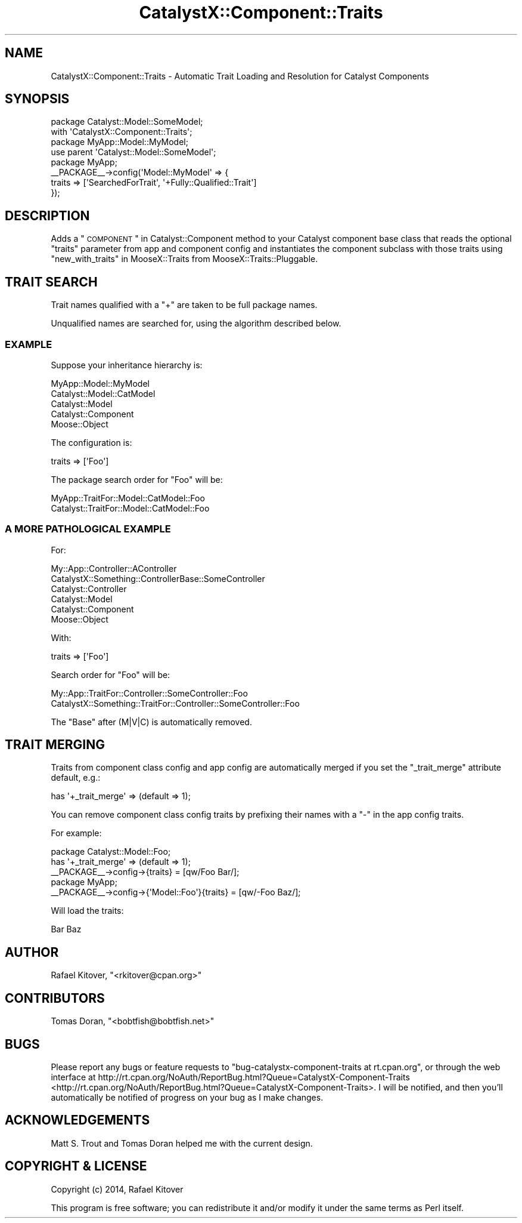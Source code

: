 .\" Automatically generated by Pod::Man 2.25 (Pod::Simple 3.20)
.\"
.\" Standard preamble:
.\" ========================================================================
.de Sp \" Vertical space (when we can't use .PP)
.if t .sp .5v
.if n .sp
..
.de Vb \" Begin verbatim text
.ft CW
.nf
.ne \\$1
..
.de Ve \" End verbatim text
.ft R
.fi
..
.\" Set up some character translations and predefined strings.  \*(-- will
.\" give an unbreakable dash, \*(PI will give pi, \*(L" will give a left
.\" double quote, and \*(R" will give a right double quote.  \*(C+ will
.\" give a nicer C++.  Capital omega is used to do unbreakable dashes and
.\" therefore won't be available.  \*(C` and \*(C' expand to `' in nroff,
.\" nothing in troff, for use with C<>.
.tr \(*W-
.ds C+ C\v'-.1v'\h'-1p'\s-2+\h'-1p'+\s0\v'.1v'\h'-1p'
.ie n \{\
.    ds -- \(*W-
.    ds PI pi
.    if (\n(.H=4u)&(1m=24u) .ds -- \(*W\h'-12u'\(*W\h'-12u'-\" diablo 10 pitch
.    if (\n(.H=4u)&(1m=20u) .ds -- \(*W\h'-12u'\(*W\h'-8u'-\"  diablo 12 pitch
.    ds L" ""
.    ds R" ""
.    ds C` ""
.    ds C' ""
'br\}
.el\{\
.    ds -- \|\(em\|
.    ds PI \(*p
.    ds L" ``
.    ds R" ''
'br\}
.\"
.\" Escape single quotes in literal strings from groff's Unicode transform.
.ie \n(.g .ds Aq \(aq
.el       .ds Aq '
.\"
.\" If the F register is turned on, we'll generate index entries on stderr for
.\" titles (.TH), headers (.SH), subsections (.SS), items (.Ip), and index
.\" entries marked with X<> in POD.  Of course, you'll have to process the
.\" output yourself in some meaningful fashion.
.ie \nF \{\
.    de IX
.    tm Index:\\$1\t\\n%\t"\\$2"
..
.    nr % 0
.    rr F
.\}
.el \{\
.    de IX
..
.\}
.\" ========================================================================
.\"
.IX Title "CatalystX::Component::Traits 3"
.TH CatalystX::Component::Traits 3 "2014-01-14" "perl v5.16.3" "User Contributed Perl Documentation"
.\" For nroff, turn off justification.  Always turn off hyphenation; it makes
.\" way too many mistakes in technical documents.
.if n .ad l
.nh
.SH "NAME"
CatalystX::Component::Traits \- Automatic Trait Loading and Resolution for Catalyst Components
.SH "SYNOPSIS"
.IX Header "SYNOPSIS"
.Vb 2
\&    package Catalyst::Model::SomeModel;
\&    with \*(AqCatalystX::Component::Traits\*(Aq;
\&
\&    package MyApp::Model::MyModel;
\&    use parent \*(AqCatalyst::Model::SomeModel\*(Aq;
\&
\&    package MyApp;
\&
\&    _\|_PACKAGE_\|_\->config(\*(AqModel::MyModel\*(Aq => {
\&        traits => [\*(AqSearchedForTrait\*(Aq, \*(Aq+Fully::Qualified::Trait\*(Aq]
\&    });
.Ve
.SH "DESCRIPTION"
.IX Header "DESCRIPTION"
Adds a \*(L"\s-1COMPONENT\s0\*(R" in Catalyst::Component method to your Catalyst component
base class that reads the optional \f(CW\*(C`traits\*(C'\fR parameter from app and component
config and instantiates the component subclass with those traits using
\&\*(L"new_with_traits\*(R" in MooseX::Traits from MooseX::Traits::Pluggable.
.SH "TRAIT SEARCH"
.IX Header "TRAIT SEARCH"
Trait names qualified with a \f(CW\*(C`+\*(C'\fR are taken to be full package names.
.PP
Unqualified names are searched for, using the algorithm described below.
.SS "\s-1EXAMPLE\s0"
.IX Subsection "EXAMPLE"
Suppose your inheritance hierarchy is:
.PP
.Vb 5
\&    MyApp::Model::MyModel
\&    Catalyst::Model::CatModel
\&    Catalyst::Model
\&    Catalyst::Component
\&    Moose::Object
.Ve
.PP
The configuration is:
.PP
.Vb 1
\&    traits => [\*(AqFoo\*(Aq]
.Ve
.PP
The package search order for \f(CW\*(C`Foo\*(C'\fR will be:
.PP
.Vb 2
\&    MyApp::TraitFor::Model::CatModel::Foo
\&    Catalyst::TraitFor::Model::CatModel::Foo
.Ve
.SS "A \s-1MORE\s0 \s-1PATHOLOGICAL\s0 \s-1EXAMPLE\s0"
.IX Subsection "A MORE PATHOLOGICAL EXAMPLE"
For:
.PP
.Vb 6
\&    My::App::Controller::AController
\&    CatalystX::Something::ControllerBase::SomeController
\&    Catalyst::Controller
\&    Catalyst::Model
\&    Catalyst::Component
\&    Moose::Object
.Ve
.PP
With:
.PP
.Vb 1
\&    traits => [\*(AqFoo\*(Aq]
.Ve
.PP
Search order for \f(CW\*(C`Foo\*(C'\fR will be:
.PP
.Vb 2
\&    My::App::TraitFor::Controller::SomeController::Foo
\&    CatalystX::Something::TraitFor::Controller::SomeController::Foo
.Ve
.PP
The \f(CW\*(C`Base\*(C'\fR after (M|V|C) is automatically removed.
.SH "TRAIT MERGING"
.IX Header "TRAIT MERGING"
Traits from component class config and app config are automatically merged if
you set the \f(CW\*(C`_trait_merge\*(C'\fR attribute default, e.g.:
.PP
.Vb 1
\&    has \*(Aq+_trait_merge\*(Aq => (default => 1);
.Ve
.PP
You can remove component class config traits by prefixing their names with a
\&\f(CW\*(C`\-\*(C'\fR in the app config traits.
.PP
For example:
.PP
.Vb 3
\&    package Catalyst::Model::Foo;
\&    has \*(Aq+_trait_merge\*(Aq => (default => 1);
\&    _\|_PACKAGE_\|_\->config\->{traits} = [qw/Foo Bar/];
\&
\&    package MyApp;
\&    _\|_PACKAGE_\|_\->config\->{\*(AqModel::Foo\*(Aq}{traits} = [qw/\-Foo Baz/];
.Ve
.PP
Will load the traits:
.PP
.Vb 1
\&    Bar Baz
.Ve
.SH "AUTHOR"
.IX Header "AUTHOR"
Rafael Kitover, \f(CW\*(C`<rkitover@cpan.org>\*(C'\fR
.SH "CONTRIBUTORS"
.IX Header "CONTRIBUTORS"
Tomas Doran, \f(CW\*(C`<bobtfish@bobtfish.net>\*(C'\fR
.SH "BUGS"
.IX Header "BUGS"
Please report any bugs or feature requests to \f(CW\*(C`bug\-catalystx\-component\-traits
at rt.cpan.org\*(C'\fR, or through the web interface at
http://rt.cpan.org/NoAuth/ReportBug.html?Queue=CatalystX\-Component\-Traits <http://rt.cpan.org/NoAuth/ReportBug.html?Queue=CatalystX-Component-Traits>.  I
will be notified, and then you'll automatically be notified of progress on your
bug as I make changes.
.SH "ACKNOWLEDGEMENTS"
.IX Header "ACKNOWLEDGEMENTS"
Matt S. Trout and Tomas Doran helped me with the current design.
.SH "COPYRIGHT & LICENSE"
.IX Header "COPYRIGHT & LICENSE"
Copyright (c) 2014, Rafael Kitover
.PP
This program is free software; you can redistribute it and/or modify it
under the same terms as Perl itself.
